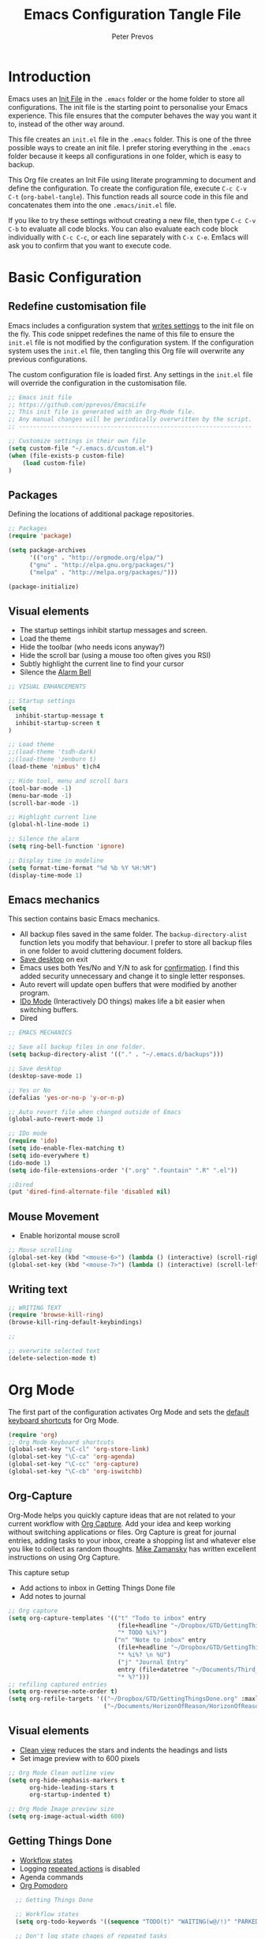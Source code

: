 #+TITLE: Emacs Configuration Tangle File
#+AUTHOR: Peter Prevos
#+PROPERTY: header-args :tangle yes :tangle ~/.emacs.d/init.el :results silent

* Introduction
Emacs uses an [[https://www.gnu.org/software/emacs/manual/html_node/emacs/Init-File.html][Init File]] in the =.emacs= folder or the home folder to store all configurations. The init file is the starting point to personalise your Emacs experience. This file ensures that the computer behaves the way you want it to, instead of the other way around.

This file creates an =init.el= file in the =.emacs= folder. This is one of the three possible ways to create an init file. I prefer storing everything in the =.emacs= folder because it keeps all configurations in one folder, which is easy to backup.

This Org file creates an Init File using literate programming to document and define the configuration. To create the configuration file, execute =C-c C-v C-t= (=org-babel-tangle=). This function reads all source code in this file and concatenates them into the one =.emacs/init.el= file.

If you like to try these settings without creating a new file, then type =C-c C-v C-b= to evaluate all code blocks. You can also evaluate each code block individually with =C-c C-c=, or each line separately with =C-x C-e=. Em1acs will ask you to confirm that you want to execute code.
* Basic Configuration
** Redefine customisation file
Emacs includes a configuration system that [[https://www.gnu.org/software/emacs/manual/html_node/emacs/Saving-Customizations.html#Saving-Customizations][writes settings]] to the init file on the fly. This code snippet redefines the name of this file to ensure the =init.el= file is not modified by the configuration system. If the configuration system uses the =init.el= file, then tangling this Org file will overwrite any previous configurations.

The custom configuration file is loaded first. Any settings in the =init.el= file will override the configuration in the customisation file.

#+BEGIN_SRC emacs-lisp
;; Emacs init file
;; https://github.com/pprevos/EmacsLife
;; This init file is generated with an Org-Mode file. 
;; Any manual changes will be periodically overwritten by the script.
;; ------------------------------------------------------------------

;; Customize settings in their own file
(setq custom-file "~/.emacs.d/custom.el")
(when (file-exists-p custom-file)
    (load custom-file)
)
#+END_SRC
** Packages
Defining the locations of additional package repositories.

#+BEGIN_SRC emacs-lisp
;; Packages
(require 'package)

(setq package-archives
      '(("org" . "http://orgmode.org/elpa/")
      ("gnu" . "http://elpa.gnu.org/packages/")
      ("melpa" . "http://melpa.org/packages/")))

(package-initialize)
#+END_SRC
** Visual elements
- The startup settings inhibit startup messages and screen.
- Load the theme
- Hide the toolbar (who needs icons anyway?)
- Hide the scroll bar (using a mouse too often gives you RSI)
- Subtly highlight the current line to find your cursor
- Silence the [[https://www.emacswiki.org/emacs/AlarmBell][Alarm Bell]]
#+BEGIN_SRC emacs-lisp
;; VISUAL ENHANCEMENTS

;; Startup settings
(setq
  inhibit-startup-message t
  inhibit-startup-screen t
)

;; Load theme
;;(load-theme 'tsdh-dark)
;;(load-theme 'zenburn t)
(load-theme 'nimbus' t)ch4

;; Hide tool, menu and scroll bars
(tool-bar-mode -1)
(menu-bar-mode -1)
(scroll-bar-mode -1)

;; Highlight current line
(global-hl-line-mode 1)

;; Silence the alarm
(setq ring-bell-function 'ignore)

;; Display time in modeline
(setq format-time-format "%d %b %Y %H:%M")
(display-time-mode 1)
#+END_SRC
** Emacs mechanics
This section contains basic Emacs mechanics.
- All backup files saved in the same folder. The =backup-directory-alist= function lets you modify that behaviour. I prefer to store all backup files in one folder to avoid cluttering document folders.
- [[https://www.gnu.org/software/emacs/manual/html_node/emacs/Saving-Emacs-Sessions.html][Save desktop]] on exit
- Emacs uses both Yes/No and Y/N to ask for [[https://www.emacswiki.org/emacs/YesOrNoP][confirmation]]. I find this added security unnecessary and change it to single letter responses.
- Auto revert will update open buffers that were modified by another program.
- [[https://masteringemacs.org/article/introduction-to-ido-mode][IDo Mode]] (Interactively DO things) makes life a bit easier when switching buffers.
- Dired
#+BEGIN_SRC emacs-lisp
;; EMACS MECHANICS 

;; Save all backup files in one folder.
(setq backup-directory-alist '(("." . "~/.emacs.d/backups")))

;; Save desktop
(desktop-save-mode 1)

;; Yes or No
(defalias 'yes-or-no-p 'y-or-n-p)

;; Auto revert file when changed outside of Emacs
(global-auto-revert-mode 1)

;; IDo mode
(require 'ido)
(setq ido-enable-flex-matching t)
(setq ido-everywhere t)
(ido-mode 1)
(setq ido-file-extensions-order '(".org" ".fountain" ".R" ".el"))

;;Dired
(put 'dired-find-alternate-file 'disabled nil)
#+END_SRC
** Mouse Movement
- Enable horizontal mouse scroll
#+BEGIN_SRC emacs-lisp
;; Mouse scrolling
(global-set-key (kbd "<mouse-6>") (lambda () (interactive) (scroll-right 6)))
(global-set-key (kbd "<mouse-7>") (lambda () (interactive) (scroll-left 6)))
#+END_SRC
** Writing text
#+BEGIN_SRC emacs-lisp
;; WRITING TEXT
(require 'browse-kill-ring)
(browse-kill-ring-default-keybindings) 

;; 

;; overwrite selected text
(delete-selection-mode t)
#+END_SRC
* Org Mode
The first part of the configuration activates Org Mode and sets the [[https://orgmode.org/manual/Activation.html#Activation][default keyboard shortcuts]] for Org Mode.
#+BEGIN_SRC emacs-lisp
  (require 'org)
  ;; Org Mode Keyboard shortcuts
  (global-set-key "\C-cl" 'org-store-link)
  (global-set-key "\C-ca" 'org-agenda)
  (global-set-key "\C-cc" 'org-capture)
  (global-set-key "\C-cb" 'org-iswitchb)
#+END_SRC
** Org-Capture
Org-Mode helps you quickly capture ideas that are not related to your current workflow with [[https://orgmode.org/manual/Capture.html][Org Capture]]. Add your idea and keep working without switching applications or files. Org Capture is great for journal entries, adding tasks to your inbox, create a shopping list and whatever else you like to collect as random thoughts. [[https://cestlaz.github.io/posts/using-emacs-23-capture-1/#.W24BAhgRUVs][Mike Zamansky]] has written excellent instructions on using Org Capture.

This capture setup
- Add actions to inbox in Getting Things Done file
- Add notes to journal

#+BEGIN_SRC emacs-lisp
;; Org capture
(setq org-capture-templates '(("t" "Todo to inbox" entry
                               (file+headline "~/Dropbox/GTD/GettingThingsDone.org" "Inbox")
                               "* TODO %i%?")
                              ("n" "Note to inbox" entry
                               (file+headline "~/Dropbox/GTD/GettingThingsDone.org" "Inbox")
                               "* %i%? \n %U")
                               ("j" "Journal Entry"
                               entry (file+datetree "~/Documents/Third_Hemisphere/Journal.org")
                               "* %?")))
;; refiling captured entries
(setq org-reverse-note-order t)
(setq org-refile-targets '(("~/Dropbox/GTD/GettingThingsDone.org" :maxlevel . 2)
                           ("~/Documents/HorizonOfReason/HorizonOfReason.org" :level . 1)))
#+END_SRC
** Visual elements
- [[https://orgmode.org/manual/Clean-view.html][Clean view]] reduces the stars and indents the headings and lists
- Set image preview with to 600 pixels
#+BEGIN_SRC emacs-lisp
  ;; Org Mode Clean outline view
  (setq org-hide-emphasis-markers t
        org-hide-leading-stars t
        org-startup-indented t)

  ;; Org Mode Image preview size
  (setq org-image-actual-width 600)
#+END_SRC
** Getting Things Done
- [[https://orgmode.org/manual/Workflow-states.html#Workflow-states][Workflow states]]
- Logging [[https://orgmode.org/manual/Repeated-tasks.html][repeated actions]] is disabled
- Agenda commands
- [[https://github.com/lolownia/org-pomodoro][Org Pomodoro]]
#+BEGIN_SRC emacs-lisp
  ;; Getting Things Done

  ;; Workflow states
  (setq org-todo-keywords '((sequence "TODO(t)" "WAITING(w@/!)" "PARKED(p)" "|" "DONE(d!)" "CANCELLED(c@)")))

  ;; Don't log state chages of repeated tasks
  ;; Log changes in the logbook drawer
  (setq org-log-repeat nil
        org-log-into-drawer t
        org-log-done 'time)

  ;; Agenda settings
  (setq org-agenda-skip-deadline-if-done t
        org-agenda-skip-scheduled-if-done t
        org-agenda-include-diary t)

;;Org Pomodoro
(global-set-key (kbd "\C-cp") 'org-pomodoro)
#+END_SRC
** Making life easier
*** Structure templates
- [[https://orgmode.org/manual/Easy-templates.html][Easy templates]]
#+BEGIN_SRC emacs-lisp
(require 'org-tempo)
(add-to-list 'org-structure-template-alist '("li" . "src emacs-lisp"))
(add-to-list 'org-structure-template-alist '("R" . "src R"))
#+END_SRC
*** Special Functions
- open-org-files-recursively opens all Org files in a subtree of folders
#+BEGIN_SRC emacs-lisp
(defun open-org-files-recursively (dirname)
  "Search DIRNAME recursively for org files, and open them all."
  (interactive "D")
  (mapc #'find-file (directory-files-recursively dirname "\\.org$" nil)))
#+END_SRC
*** Org Wiki
These packages convert Org Mode into a useful Wiki.

- [[https://github.com/alphapapa/helm-org-rifle][helm-org-rifle]] searches through your open Org files.
- [[https://github.com/alphapapa/org-web-tools/tree/58c37ab50e99775cf4ed3d6884aa9c3f45d855de][org-web-tools]] Commands and functions for retrieving web page content and processing it into and displaying it as Org-mode content.
  - =C-x p l= converts a link in the clipboard to an Org Mode link
  - =C-x p i= copies the content of the page in the clipboard to an Org Mode entry.
#+BEGIN_SRC emacs-lisp
;; helm org rifle
(require 'helm-org-rifle)
(global-set-key (kbd "C-x C-r") 'helm-org-rifle)

;; org web tools
(require 'org-web-tools)
(global-set-key (kbd "C-x p l") 'org-web-tools-insert-link-for-url)
(global-set-key (kbd "C-x p i") 'org-web-tools-insert-web-page-as-entry)
#+END_SRC

** Export
*** Latex templates
#+BEGIN_SRC emacs-lisp
(require 'ox-latex)
(setq org-export-with-drawers 'nil)
(setq org-export-with-smart-quotes t)


;; ebooks using memoir
(add-to-list 'org-latex-classes '("ebook"
"\\documentclass[11pt, oneside]{memoir}
\\setstocksize{9in}{6in}
\\settrimmedsize{\\stockheight}{\\stockwidth}{*}
\\setlrmarginsandblock{2cm}{2cm}{*} % Left and right margin
\\setulmarginsandblock{2cm}{2cm}{*} % Upper and lower margin
\\checkandfixthelayout
\\usepackage{times}
\\usepackage[british]{babel}
\\usepackage[raggedright]{sidecap}
\\setsecheadstyle{\\normalfont \\raggedright \\textbf}
\\setsubsecheadstyle{\\normalfont \\raggedright \\emph}
\\usepackage[labelformat=empty, font=small]{caption}
\\usepackage{pdfpages}
\\usepackage[unicode=true,
 bookmarks=true,bookmarksnumbered=false,bookmarksopen=true,bookmarksopenlevel=1,
 breaklinks=true,pdfborder={0 0 0},backref=false,colorlinks=false,pdfborderstyle={/S/U/W .5}, allbordercolors={.8 .8 .8}]
 {hyperref}
\\pagestyle{myheadings}
\\setcounter{tocdepth}{0}
\\usepackage{ccicons}
\\OnehalfSpacing
\\usepackage[authoryear]{natbib}
"
("\\chapter{%s}" . "\\chapter*{%s}")
("\\section{%s}" . "\\section*{%s}")
("\\subsection{%s}" . "\\subsection*{%s}")
("\\subsubsection{%s}" . "\\subsubsection*{%s}")
))

;; Springer
(add-to-list 'org-latex-classes '("Springer"
               "\\documentclass[natbib]{svjour3}
               \\usepackage{hyperref}"
               ("\\section{%s}" . "\\section*{%s}")
               ("\\subsection{%s}" . "\\subsection*{%s}")
               ("\\subsubsection{%s}" . "\\subsubsection*{%s}")
               ("\\paragraph{%s}" . "\\paragraph*{%s}")
               ("\\subparagraph{%s}" . "\\subparagraph*{%s}")))

;; Two-column instruction sheets
(add-to-list 'org-latex-classes '("magictrick"				  
"\\documentclass[11pt, a4paper, twocolumn, twoside]{article}
\\usepackage{ccicons}
\\usepackage{pdfpages}
\\usepackage{times}
\\usepackage{helvet}
\\usepackage{geometry}
\\geometry{a4paper, total={170mm,250mm}, left=20mm, top=30mm}
% header 2008 x 332 px
\\usepackage{titlesec}
\\titleformat{\\section}
  {\\bfseries}{\\thesection}{1em}{}
\\titleformat{\\subsection}
  {\\itshape}{\\thesection}{1em}{}
\\usepackage{fancyhdr}
\\usepackage[hidelinks]{hyperref}
\\pagestyle{fancy}
\\renewcommand{\\headrulewidth}{0pt}
\\renewcommand{\\footrulewidth}{0pt}
\\setlength\\headheight{100.0pt}
\\addtolength{\\textheight}{-100.0pt}
\\fancyhead[LO]{\\Large{\\textsf{Magic Perspectives Presents}} \\includegraphics[width=\\textwidth]{header}}
\\fancyhead[LE]{\\includegraphics[width=0.5\\textwidth]{header}}
\\lfoot{Peter Prevos}
\\rfoot{\\href{https://magicperspectives.net}{magicperspectives.net}}
"
("\\section{%s}" . "\\section*{%s}")
("\\subsection{%s}" . "\\subsection*{%s}")
))
#+END_SRC
*** Templates
#+BEGIN_SRC emacs-lisp
#+END_SRC
* Writing text
** Basic Emacs

** Packages
This snippet changes various editing settings to my personal liking.
- [[https://www.gnu.org/software/emacs/manual/html_node/emacs/Visual-Line-Mode.html][Visual Line Mode]] wraps long lines near the window edge.
- [[https://fountain.io/][Fountain mode]] for writing theatre scripts.
- [[https://www.emacswiki.org/emacs/FlySpell][FlySpell]] for spell-checking on the fly for my favourite major modes. The F7 key is mapped to suggesting alternatives for misspelled words.
- Auto complete

#+BEGIN_SRC emacs-lisp
  ;; Editing configuration

  ;; Line wrapping
  (global-visual-line-mode t)

  ;;Enable Fountain mode
  (require 'fountain-mode)

  ;; Markdown mode
  (setq markdown-command "/usr/bin/pandoc")

  ;; Spell checking for Org and Fountain modes
  (add-hook 'org-mode-hook 'turn-on-flyspell)
  (add-hook 'fountain-mode-hook 'turn-on-flyspell)
  (add-hook 'markdown-mode-hook 'turn-on-flyspell)
  (global-set-key (kbd "<f7>") 'ispell-word)
  ;; Switch dictionaries between English and Dutch
  (defun dictionary-switch()
    (interactive)
    (let* ((dictionary ispell-current-dictionary)
           (change (if (string= dictionary "english") "nederlands" "english")))
      (ispell-change-dictionary change)
      (message "Dictionary switched from %s to %s" dictionary change)
      ))

(require 'langtool)
#+END_SRC
** Referencing
#+BEGIN_SRC emacs-lisp
(require 'org-ref)
(org-ref-define-citation-link "citeA" ?a)

(setq org-latex-pdf-process
'("pdflatex -interaction nonstopmode -output-directory %o %f"
  "bibtex %b"
  "pdflatex -interaction nonstopmode -output-directory %o %f"
  "pdflatex -interaction nonstopmode -output-directory %o %f"))
#+END_SRC

* Data Science
[[https://ess.r-project.org/][Emacs Speaks Statistics]] (ESS) supports editing of scripts and interaction with various statistical analysis programs such as R. You also need to install the R software. Run an R terminal with =M-x R= and enter the preferred working directory.

#+BEGIN_SRC emacs-lisp
;; Emacs Speaks Statistics (ESS)
(require `ess-site)
#+END_SRC
** Org Babel
#+BEGIN_SRC emacs-lisp
;; Trust all code embedded in Org files
(setq org-confirm-babel-evaluate nil)

;; Org Babel

(org-babel-do-load-languages
 'org-babel-load-languages
 '((emacs-lisp . t)   
   (R . t)
   ))
#+END_SRC
** Magit
Magit implements Git in Emacs and is almost like magic. This line of code creates the  =C-x g= shortcut to open the Magit status screen.
#+BEGIN_SRC emacs-lisp
;; Magit
(global-set-key (kbd "C-x g") 'magit-status)
#+END_SRC
** Code Editing
The [[https://github.com/Fuco1/smartparens][Smartparens]] package simplifies working with parenthesis in bot.
#+BEGIN_SRC emacs-lisp
;; Configure Smartparens
(require 'smartparens-config)
;; Always start smartparens mode in js-mode.
(add-hook 'ess-mode-hook 'smartparens-mode)
#+END_SRC



<n


